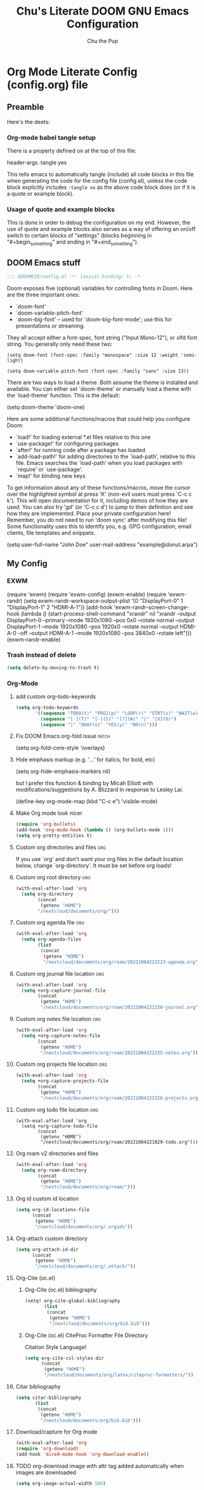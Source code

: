 #+TITLE: Chu's Literate DOOM GNU Emacs Configuration
#+AUTHOR: Chu the Pup
#+DESCRIPTION: Chu's Literate Doom GNU Emacs configuration
#+PROPERTY: header-args :tangle yes
#+startup: content
* Org Mode Literate Config (config.org) file
** Preamble
Here's the deets:
*** Org-mode babel tangle setup
There is a property defined on at the top of this file:
#+begin_example emacs-lisp
header-args :tangle yes
#+end_example
This tells emacs to automatically tangle (include) all code blocks in this file when generating the code for the config file (config.el), unless the code block explicitly includes =:tangle no= as the above code block does (or if it is a quote or example block).
*** Usage of quote and example blocks
This is done in order to debug the configuration on my end. However, the use of quote and example blocks also serves as a way of offering an on/off switch to certain blocks of "settings" (blocks beginning in "#+begin_something" and ending in "#+end_something").
** DOOM Emacs stuff
#+begin_src emacs-lisp
;;; $DOOMDIR/config.el -*- lexical-binding: t; -*-
#+end_src
Doom exposes five (optional) variables for controlling fonts in Doom. Here are the three important ones:
+ `doom-font'
+ `doom-variable-pitch-font'
+ `doom-big-font' -- used for `doom-big-font-mode'; use this for presentations or streaming.
They all accept either a font-spec, font string ("Input Mono-12"), or xlfd font string. You generally only need these two:
#+begin_example
(setq doom-font (font-spec :family "monospace" :size 12 :weight 'semi-light)
#+end_example
#+begin_example
(setq doom-variable-pitch-font (font-spec :family "sans" :size 13))
#+end_example
There are two ways to load a theme. Both assume the theme is installed and available. You can either set `doom-theme' or manually load a theme with the `load-theme' function. This is the default:
#+begin_example emacs-lisp
(setq doom-theme 'doom-one)
#+end_example
Here are some additional functions/macros that could help you configure Doom:
- `load!' for loading external *.el files relative to this one
- `use-package!' for configuring packages
- `after!' for running code after a package has loaded
- `add-load-path!' for adding directories to the `load-path', relative to
  this file. Emacs searches the `load-path' when you load packages with
  `require' or `use-package'.
- `map!' for binding new keys
To get information about any of these functions/macros, move the cursor over the highlighted symbol at press 'K' (non-evil users must press 'C-c c k'). This will open documentation for it, including demos of how they are used.
You can also try 'gd' (or 'C-c c d') to jump to their definition and see how they are implemented.
Place your private configuration here! Remember, you do not need to run 'doom sync' after modifying this file!
Some functionality uses this to identify you, e.g. GPG configuration, email clients, file templates and snippets.
#+begin_example emacs-lisp
(setq user-full-name "John Doe"
      user-mail-address "example@donut.arpa")
#+end_example
** My Config
*** EXWM
#+begin_example emacs-lisp
(require 'exwm)
(require 'exwm-config)
(exwm-enable)
(require 'exwm-randr)
(setq exwm-randr-workspace-output-plist '(0 "DisplayPort-0" 1 "DisplayPort-1" 2 "HDMI-A-1"))
(add-hook 'exwm-randr-screen-change-hook
          (lambda ()
            (start-process-shell-command
             "xrandr" nil "xrandr --output DisplayPort-0 --primary --mode 1920x1080 --pos 0x0 --rotate normal --output DisplayPort-1 --mode 1920x1080 --pos 1920x0 --rotate normal --output HDMI-A-0 --off --output HDMI-A-1 --mode 1920x1080 --pos 3840x0 --rotate left")))
(exwm-randr-enable)
#+end_example
*** Trash instead of delete
#+begin_src emacs-lisp
(setq delete-by-moving-to-trash t)
#+end_src
*** Org-Mode
**** add custom org-todo-keywords
#+begin_src emacs-lisp
(setq org-todo-keywords
       '((sequence "TODO(t)" "PROJ(p)" "LOOP(r)" "STRT(s)" "WAIT(w)" "HOLD(h)" "HABIT(H)" "IDEA(i)" "|" "DONE(d)" "KILL(k)")
         (sequence "[ ](T)" "[-](S)" "[?](W)" "|" "[X](D)")
         (sequence "|" "OKAY(o)" "YES(y)" "NO(n)")))
#+end_src
**** Fix DOOM Emacs org-fold issue :patch:
#+begin_example emacs-lisp
(setq org-fold-core-style 'overlays)
#+end_example
**** Hide emphasis markup (e.g. '/...'/ for italics, for bold, etc)
#+begin_example emacs-lisp
(setq org-hide-emphasis-markers nil)
#+end_example
but I prefer this function & binding by Micah Elliott with modifications/suggestions by A. Blizzard in response to Lesley Lai.
#+begin_example emacs-lisp
(define-key org-mode-map (kbd "C-c e") 'visible-mode)
#+end_example
**** Make Org mode look nicer
#+begin_src emacs-lisp
(require 'org-bullets)
(add-hook 'org-mode-hook (lambda () (org-bullets-mode 1)))
(setq org-pretty-entities t)
#+end_src
**** Custom org directories and files :org:
If you use `org' and don't want your org files in the default location below, change `org-directory'. It must be set before org loads!
**** Custom org root directory :org:
#+begin_src emacs-lisp
(with-eval-after-load 'org
  (setq org-directory
        (concat
         (getenv "HOME")
        "/nextcloud/documents/org/")))
#+end_src
**** Custom org agenda file :org:
#+begin_src emacs-lisp
(with-eval-after-load 'org
  (setq org-agenda-files
        (list
         (concat
          (getenv "HOME")
          "/nextcloud/documents/org/roam/20221004222223-agenda.org"))))
#+end_src

#+RESULTS:
| /home/chu/nextcloud/documents/org/roam/20221004222223-agenda.org |

**** Custom org journal file location :org:
#+begin_src emacs-lisp
(with-eval-after-load 'org
  (setq +org-capture-journal-file
        (concat
         (getenv "HOME")
         "/nextcloud/documents/org/roam/20221004222230-journal.org")))
#+end_src
**** Custom org notes file location :org:
#+begin_src emacs-lisp
(with-eval-after-load 'org
  (setq +org-capture-notes-file
        (concat
         (getenv "HOME")
         "/nextcloud/documents/org/roam/20221004222235-notes.org")))
#+end_src
**** Custom org projects file location :org:
#+begin_src emacs-lisp
(with-eval-after-load 'org
  (setq +org-capture-projects-file
        (concat
         (getenv "HOME")
         "/nextcloud/documents/org/roam/20221004222226-projects.org")))
#+end_src
**** Custom org todo file location :org:
#+begin_src elisp
(with-eval-after-load 'org
  (setq +org-capture-todo-file
        (concat
         (getenv "HOME")
         "/nextcloud/documents/org/roam/20221004221829-todo.org")))
#+end_src
**** Org roam v2 directories and files
#+begin_src emacs-lisp
(with-eval-after-load 'org
  (setq org-roam-directory
        (concat
         (getenv "HOME")
         "/nextcloud/documents/org/roam/")))
#+end_src
**** Org id custom id location
#+begin_src emacs-lisp
(setq org-id-locations-file
      (concat
       (getenv "HOME")
       "/nextcloud/documents/org/.orgids"))
#+end_src
**** Org-attach custom directory
#+begin_src emacs-lisp
(setq org-attach-id-dir
      (concat
       (getenv "HOME")
       "/nextcloud/documents/org/.attach/"))
#+end_src
**** Org-Cite (oc.el)
***** Org-Cite (oc.el) bibliography
#+begin_src emacs-lisp
(setq! org-cite-global-bibliography
       (list
        (concat
         (getenv "HOME")
         "/nextcloud/documents/org/bib.bib")))
#+end_src
***** Org-Cite (oc.el) CiteProc Formatter File Directory
Citation Style Language!
#+begin_src emacs-lisp
(setq org-cite-csl-styles-dir
      (concat
       (getenv "HOME")
       "/nextcloud/documents/org/latex/citeproc-formatters/"))
#+end_src
**** Citar bibliography
#+begin_src emacs-lisp
(setq citar-bibliography
       (list
        (concat
         (getenv "HOME")
         "/nextcloud/documents/org/bib.bib")))
#+end_src

**** Download/capture for Org mode
#+begin_src emacs-lisp
(with-eval-after-load 'org
(require 'org-download)
(add-hook 'dired-mode-hook 'org-download-enable))
#+end_src
**** TODO org-download image with attr tag added automatically when images are downloaded
#+begin_src emacs-lisp
(setq org-image-actual-width 500)
#+end_src
Set in an attempt to stop images being absolutely HUGE after inlining them in an org document with org-download.
**** Load package org-pandoc-import after org loads.
#+begin_src emacs-lisp
(use-package! org-pandoc-import :after org)
#+end_src
**** LaTeX classes for org mode with org-latex-classes
Helpful when editing LaTeX documents.
#+begin_src emacs-lisp
(with-eval-after-load 'ox-latex
(add-to-list 'org-latex-classes
             '("org-plain-latex"
               "\\documentclass{article}
           [NO-DEFAULT-PACKAGES]
           [PACKAGES]
           [EXTRA]"
               ("\\section{%s}" . "\\section*{%s}")
               ("\\subsection{%s}" . "\\subsection*{%s}")
               ("\\subsubsection{%s}" . "\\subsubsection*{%s}")
               ("\\paragraph{%s}" . "\\paragraph*{%s}")
               ("\\subparagraph{%s}" . "\\subparagraph*{%s}"))))
#+end_src
**** A not-stupid way to archive sections of Org documents
By default, using the Org mode archive function 'org-archive-subtree-default' does not capture the higher-level headings a particular subheading was sitting under when it was archived, which makes a mess of the archive file that gets created. Use this instead!
#+begin_example emacs-lisp
;; org-archive-subtree-hierarchical.el
;;
;; version 0.2
;; modified from https://lists.gnu.org/archive/html/emacs-orgmode/2014-08/msg00109.html
;; modified from https://stackoverflow.com/a/35475878/259187
;; In orgmode
;; * A
;; ** AA
;; *** AAA
;; ** AB
;; *** ABA
;; Archiving AA will remove the subtree from the original file and create
;; it like that in archive target:
;; * AA
;; ** AAA
;; And this give you
;; * A
;; ** AA
;; *** AAA
;;
;; Install file to your include path and include in your init file with:
;;
;;  (require 'org-archive-subtree-hierarchical)
;;  (setq org-archive-default-command 'org-archive-subtree-hierarchical)
;;
#+end_example

#+begin_src emacs-lisp
(provide 'org-archive-subtree-hierarchical)
(require 'org-archive)
(defun org-archive-subtree-hierarchical--line-content-as-string ()
  "Returns the content of the current line as a string"
  (save-excursion
    (beginning-of-line)
    (buffer-substring-no-properties
     (line-beginning-position) (line-end-position))))
(defun org-archive-subtree-hierarchical--org-child-list ()
  "This function returns all children of a heading as a list. "
  (interactive)
  (save-excursion
    ;; this only works with org-version > 8.0, since in previous
    ;; org-mode versions the function (org-outline-level) returns
    ;; gargabe when the point is not on a heading.
    (if (= (org-outline-level) 0)
        (outline-next-visible-heading 1)
      (org-goto-first-child))
    (let ((child-list (list (org-archive-subtree-hierarchical--line-content-as-string))))
      (while (org-goto-sibling)
        (setq child-list (cons (org-archive-subtree-hierarchical--line-content-as-string) child-list)))
      child-list)))
(defun org-archive-subtree-hierarchical--org-struct-subtree ()
  "This function returns the tree structure in which a subtree
belongs as a list."
  (interactive)
  (let ((archive-tree nil))
    (save-excursion
      (while (org-up-heading-safe)
        (let ((heading
               (buffer-substring-no-properties
                (line-beginning-position) (line-end-position))))
          (if (eq archive-tree nil)
              (setq archive-tree (list heading))
            (setq archive-tree (cons heading archive-tree))))))
    archive-tree))
(defun org-archive-subtree-hierarchical ()
  "This function archives a subtree hierarchical"
  (interactive)
  (let ((org-tree (org-archive-subtree-hierarchical--org-struct-subtree))
        (this-buffer (current-buffer))
        (file (abbreviate-file-name
               (or (buffer-file-name (buffer-base-buffer))
                   (error "No file associated to buffer")))))
    (save-excursion
      (setq location org-archive-location
            afile (car (org-archive--compute-location
		                   (or (org-entry-get nil "ARCHIVE" 'inherit) location)))
            ;; heading (org-extract-archive-heading location)
            infile-p (equal file (abbreviate-file-name (or afile ""))))
      (unless afile
        (error "Invalid `org-archive-location'"))
      (if (> (length afile) 0)
          (setq newfile-p (not (file-exists-p afile))
                visiting (find-buffer-visiting afile)
                buffer (or visiting (find-file-noselect afile)))
        (setq buffer (current-buffer)))
      (unless buffer
        (error "Cannot access file \"%s\"" afile))
      (org-cut-subtree)
      (set-buffer buffer)
      (org-mode)
      (goto-char (point-min))
      (while (not (equal org-tree nil))
        (let ((child-list (org-archive-subtree-hierarchical--org-child-list)))
          (if (member (car org-tree) child-list)
              (progn
                (search-forward (car org-tree) nil t)
                (setq org-tree (cdr org-tree)))
            (progn
              (goto-char (point-max))
              (newline)
              (org-insert-struct org-tree)
              (setq org-tree nil)))))
      (newline)
      (org-yank)
      (when (not (eq this-buffer buffer))
        (save-buffer))
      (message "Subtree archived %s"
               (concat "in file: " (abbreviate-file-name afile))))))
(defun org-insert-struct (struct)
  "TODO"
  (interactive)
  (when struct
    (insert (car struct))
    (newline)
    (org-insert-struct (cdr struct))))
(defun org-archive-subtree ()
  (org-archive-subtree-hierarchical))
#+end_src
**** Change the default Org archive function to be the not-stupid one
#+begin_src emacs-lisp
(setq org-archive-default-command 'org-archive-subtree-hierarchical)
#+end_src
**** Ensure that blank lines exist between headings and between headings and their contents.
#+begin_example emacs-lisp
;;;###autoload
(defun unpackaged/org-fix-blank-lines (&optional prefix)
;; "Ensure that blank lines exist between headings and between headings and their contents.
;; With prefix, operate on whole buffer. Ensures that blank lines
;; exist after each headings's drawers."
  (interactive "P")
  (org-map-entries (lambda ()
                     (org-with-wide-buffer
                      ;; `org-map-entries' narrows the buffer, which prevents us from seeing
                      ;; newlines before the current heading, so we do this part widened.
                      (while (not (looking-back "\n\n" nil))
                        ;; Insert blank lines before heading.
                        (insert "\n")))
                     (let ((end (org-entry-end-position)))
                       ;; Insert blank lines before entry content
                       (forward-line)
                       (while (and (org-at-planning-p)
                                   (< (point) (point-max)))
                         ;; Skip planning lines
                         (forward-line))
                       (while (re-search-forward org-drawer-regexp end t)
                         ;; Skip drawers. You might think that `org-at-drawer-p' would suffice, but
                         ;; for some reason it doesn't work correctly when operating on hidden text.
                         ;; This works, taken from `org-agenda-get-some-entry-text'.
                         (re-search-forward "^[ \t]*:END:.*\n?" end t)
                         (goto-char (match-end 0)))
                       (unless (or (= (point) (point-max))
                                   (org-at-heading-p)
                                   (looking-at-p "\n"))
                         (insert "\n"))))
                   t (if prefix
                         nil
                       'tree)))
#+end_example
*** Private Configuration
#+begin_src emacs-lisp
(setq user-full-name "Chu the Pup"
      user-mail-address "chufilthymutt@gmail.com")
#+end_src
*** Visual Changes
**** Fix transparency issues
Sometimes Emacs has issues with transparency. In my case, it goes unusably transparent if I make use of an Xresources file.

You can specify frames to use different levels of transparency depending on whether or not you have Emacs focused (active) or if you've clicked off to another application (inactive).

#+begin_example emacs-lisp
(set-frame-parameter (selected-frame) 'alpha '(<active> . <inactive>))
#+end_example

Or you can just use one number, as so:

#+begin_example emacs-lisp
(set-frame-parameter (selected-frame) 'alpha <both>)
#+end_example

Here's the settings I currently use:

#+begin_src emacs-lisp
(set-frame-parameter (selected-frame) 'alpha 98)
#+end_src

**** Temporarily convert images that Emacs cannot otherwise display
This will Set Emacs to convert images if they are going to be shown in the GUI. It detects when Emacs is unable to display the image due to lack of compatibility and temporarily converts it, pushing the converted version into memory during display (it gets cleaned up by the garbage collector).
Note: This is a soft dependency of random-splash-image; in turn, you risk being unable to display certain image file types (notably .webp files) if this is disabled.
#+begin_src emacs-lisp
(setq image-use-external-converter t)
#+end_src
**** Random Splash Images
***** Enable random-splash-image
For the plugin 'random-splash-image' which displays a random splash image on each Emacs startup.
#+begin_src emacs-lisp
(require 'random-splash-image)
#+end_src
***** Tell random-splash-image what directory to look for images in.
#+begin_example emacs-lisp
(setq random-splash-image-dir
      (concat
       (getenv "HOME") "/.local/share/random-splash-image-dir/konsticlub/src/"))
#+end_example
#+begin_src emacs-lisp
(setq random-splash-image-dir
      (concat
       (getenv "HOME") "/.local/share/random-splash-image-dir/chosen-splash-images/src/"))
#+end_src
***** TODO Set multiple directories for random-splash-image
**** Set a random splash image on Emacs startup
#+begin_src emacs-lisp
(with-eval-after-load 'random-splash-image
  (random-splash-image-set))
#+end_src
**** Display line number styling
This determines the style of line numbers in effect. If set to `nil', line numbers are disabled. For relative line numbers, set this to `relative'.

Disabled since Doom is handling this okay now without it.

#+begin_example emacs-lisp
(setq display-line-numbers t)
#+end_example
*** Geiser settings
Geiser is an interface to using a proper scheme REPL in a modern Emacs.
#+begin_example emacs-lisp
(setq geiser-repl-startup-time 20000)
(setq geiser-chez-binary "chez")
#+end_example
*** Skeletor settings
#+begin_src emacs-lisp
(setq skeletor-project-directory
      (concat
       (getenv "HOME")
       "/nextcloud/projects/"))
#+end_src
*** Exclude user-specified projects in Projectile
Set multiple ignored project like this:
#+begin_example emacs-lisp
(setq projectile-ignored-projects '("~/.git/"
                                    "~/.config/"
                                    "~/Images/Personal/Private/Shirtless-Pictures-of-Steve-Harvey/"))
#+end_example
And ensure their removal after projectile finishes loading with this:
#+begin_example emacs-lisp
(after! projectile
  (setq projectile-project-root-files-bottom-up
        (remove ".git" projectile-project-root-files-bottom-up)))
#+end_example
If that doesn't work, try setting ignored projects like this:
#+begin_example emacs-lisp
(setq projectile-ignored-projects '("~/.git"))
#+end_example
And if /that/ doesn't work, try this:
#+begin_example emacs-lisp
(setq projectile-globally-ignored-directories "~/.git")
#+end_example
*** ripgrep "rg" fast search to handle projectile project files
Use the faster searcher to handle project files: ripgrep "rg"
#+begin_src emacs-lisp
(when (and (not (executable-find "fd"))
           (executable-find "rg"))
  (setq projectile-generic-command
        (let ((rg-cmd ""))
          (dolist (dir projectile-globally-ignored-directories)
            (setq rg-cmd (format "%s --glob '!%s'" rg-cmd dir)))
          (setq rg-ignorefile
                (concat "--ignore-file" " "
                        (expand-file-name "rg_ignore" user-emacs-directory)))
          (concat "rg -0 --files --color=never --hidden" rg-cmd " " rg-ignorefile))))
#+end_src
*** Enable active presence on Discord for Emacs
*Note:* This will tell anyone on your Discord your current activity status in Emacs—with a pretty hefty amount of detail as well. If you feel like this violates your sense of privacy, either keep it wrapped with
#+begin_quote
#+begin_example
...
#+end_example
#+end_quote
or just delete it entirely.
#+begin_example emacs-lisp
(elcord-mode)
#+end_example
*** EPG: Letting Emacs query for GPG passwords
Allow Emacs to handle queries for gpg passwords.
Disabled for now.
#+begin_example emacs-lisp
(setf epg-pinentry-mode 'loopback)
(defun pinentry-emacs (desc prompt ok error)
  (let ((str (read-passwd
              (concat (replace-regexp-in-string "%22" "\""
                      (replace-regexp-in-string "%0A" "\n" desc)) prompt ": ")))) str))
#+end_example
*** Periodic saving of recent files list (recentf):
Might be broken, disabling for now.
#+begin_example emacs-lisp
(run-at-time nil (* 5 60) 'recentf-save-list)
#+end_example
*** Ledger
**** Ledger file location defaults
#+begin_src emacs-lisp
(setq ledger-schedule-file "~/nextcloud/documents/ledger/ledger-schedule.ledger")
#+end_src
*** Achievements in Emacs
#+begin_src emacs-lisp
(achievements-mode)
#+end_src
*** Grammarly support in flycheck
#+begin_example emacs-lisp
(with-eval-after-load 'flycheck
  (flycheck-grammarly-setup))
#+end_example
*** Helm
#+begin_src elisp
#+end_src
* Referenced
** [[https://raw.githubusercontent.com/gilbertw1/emacs-literate-starter/master/emacs.org][DOOM Emacs Literate Config]]
By Gilbert. Thanks, Gilbert.
** [[https://github.com/alphapapa/unpackaged.el#ensure-blank-lines-between-headings-and-before-contents][alphapapa/unpackaged.el: A collection of useful Emacs Lisp code that isn't substantial enough to be packaged]]
This is where the 'unpackaged/org-fix-blank-lines' function was sourced from.
By alphapapa. Thanks, alphapapa.
** [[https://stackoverflow.com/a/35475878/259187][org-archive-subtree-hierarchical.el v0.2]]
By [[https://gist.github.com/kepi/2f4acc3cc93403c75fbba5684c5d852d][Kepi]]. Thanks, Kepi.
*** [[https://lists.gnu.org/archive/html/emacs-orgmode/2014-08/msg00109.html][org-archive-subtree-hierarchical.el v0.1]]
By [[https://lists.gnu.org/archive/html/emacs-orgmode/2014-08/msg00109.html][Florian Adamsky]]. Thanks, Florian Adamsky.
